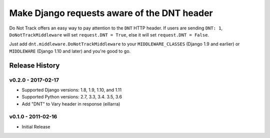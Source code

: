 ============================================
Make Django requests aware of the DNT header
============================================

Do Not Track offers an easy way to pay attention to the ``DNT`` HTTP header. If
users are sending ``DNT: 1``, ``DoNotTrackMiddleware`` will set ``request.DNT =
True``, else it will set ``request.DNT = False``.

Just add ``dnt.middleware.DoNotTrackMiddleware`` to your ``MIDDLEWARE_CLASSES``
(Django 1.9 and earlier) or ``MIDDLEWARE`` (Django 1.10 and later) and you're
good to go.



Release History
---------------

v0.2.0 - 2017-02-17
~~~~~~~~~~~~~~~~~~~
* Supported Django versions: 1.8, 1.9, 1.10, and 1.11
* Supported Python versions: 2.7, 3.3, 3.4. 3.5, 3.6
* Add "DNT" to Vary header in response (eillarra)

v0.1.0 - 2011-02-16
~~~~~~~~~~~~~~~~~~~
* Initial Release



